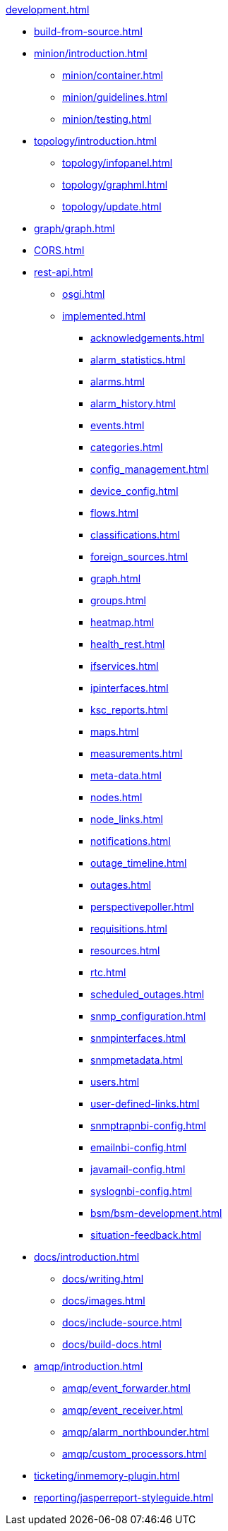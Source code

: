 .xref:development.adoc[]

* xref:build-from-source.adoc[]

* xref:minion/introduction.adoc[]
** xref:minion/container.adoc[]
** xref:minion/guidelines.adoc[]
** xref:minion/testing.adoc[]

* xref:topology/introduction.adoc[]
** xref:topology/infopanel.adoc[]
** xref:topology/graphml.adoc[]
** xref:topology/update.adoc[]

* xref:graph/graph.adoc[]

* xref:CORS.adoc[]

* xref:rest-api.adoc[]
** xref:osgi.adoc[]
** xref:implemented.adoc[]
*** xref:acknowledgements.adoc[]
*** xref:alarm_statistics.adoc[]
*** xref:alarms.adoc[]
*** xref:alarm_history.adoc[]
*** xref:events.adoc[]
*** xref:categories.adoc[]
*** xref:config_management.adoc[]
*** xref:device_config.adoc[]
*** xref:flows.adoc[]
*** xref:classifications.adoc[]
*** xref:foreign_sources.adoc[]
*** xref:graph.adoc[]
*** xref:groups.adoc[]
*** xref:heatmap.adoc[]
*** xref:health_rest.adoc[]
*** xref:ifservices.adoc[]
*** xref:ipinterfaces.adoc[]
*** xref:ksc_reports.adoc[]
*** xref:maps.adoc[]
*** xref:measurements.adoc[]
*** xref:meta-data.adoc[]
*** xref:nodes.adoc[]
*** xref:node_links.adoc[]
*** xref:notifications.adoc[]
*** xref:outage_timeline.adoc[]
*** xref:outages.adoc[]
*** xref:perspectivepoller.adoc[]
*** xref:requisitions.adoc[]
*** xref:resources.adoc[]
*** xref:rtc.adoc[]
*** xref:scheduled_outages.adoc[]
*** xref:snmp_configuration.adoc[]
*** xref:snmpinterfaces.adoc[]
*** xref:snmpmetadata.adoc[]
*** xref:users.adoc[]
*** xref:user-defined-links.adoc[]
*** xref:snmptrapnbi-config.adoc[]
*** xref:emailnbi-config.adoc[]
*** xref:javamail-config.adoc[]
*** xref:syslognbi-config.adoc[]
*** xref:bsm/bsm-development.adoc[]
*** xref:situation-feedback.adoc[]

* xref:docs/introduction.adoc[]
** xref:docs/writing.adoc[]
** xref:docs/images.adoc[]
** xref:docs/include-source.adoc[]
** xref:docs/build-docs.adoc[]

* xref:amqp/introduction.adoc[]
** xref:amqp/event_forwarder.adoc[]
** xref:amqp/event_receiver.adoc[]
** xref:amqp/alarm_northbounder.adoc[]
** xref:amqp/custom_processors.adoc[]

* xref:ticketing/inmemory-plugin.adoc[]

* xref:reporting/jasperreport-styleguide.adoc[]